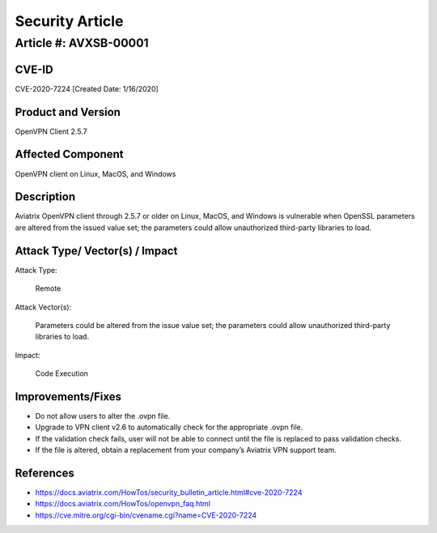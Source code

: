 =======================================
Security Article
=======================================

Article #: AVXSB-00001 
======================

CVE-ID 
------

CVE-2020-7224 [Created Date: 1/16/2020]

Product and Version 
-------------------

OpenVPN Client 2.5.7 

Affected Component 
------------------

OpenVPN client on Linux, MacOS, and Windows 

Description
-----------

Aviatrix OpenVPN client through 2.5.7 or older on Linux, MacOS, and Windows is vulnerable when OpenSSL parameters are altered from the issued value set; the parameters could allow unauthorized third-party libraries to load.  

Attack Type/ Vector(s) / Impact 
-------------------------------

Attack Type: 

  Remote 

Attack Vector(s): 

  Parameters could be altered from the issue value set; the parameters could allow unauthorized third-party libraries to load.

Impact: 

  Code Execution 

Improvements/Fixes 
------------------------------
  
- Do not allow users to alter the .ovpn file.  

- Upgrade to VPN client v2.6 to automatically check for the appropriate .ovpn file.  

- If the validation check fails, user will not be able to connect until the file is replaced to pass validation checks. 

- If the file is altered, obtain a replacement from your company’s Aviatrix VPN support team.   

References
----------

- https://docs.aviatrix.com/HowTos/security_bulletin_article.html#cve-2020-7224

- https://docs.aviatrix.com/HowTos/openvpn_faq.html 

- https://cve.mitre.org/cgi-bin/cvename.cgi?name=CVE-2020-7224 


.. disqus::
